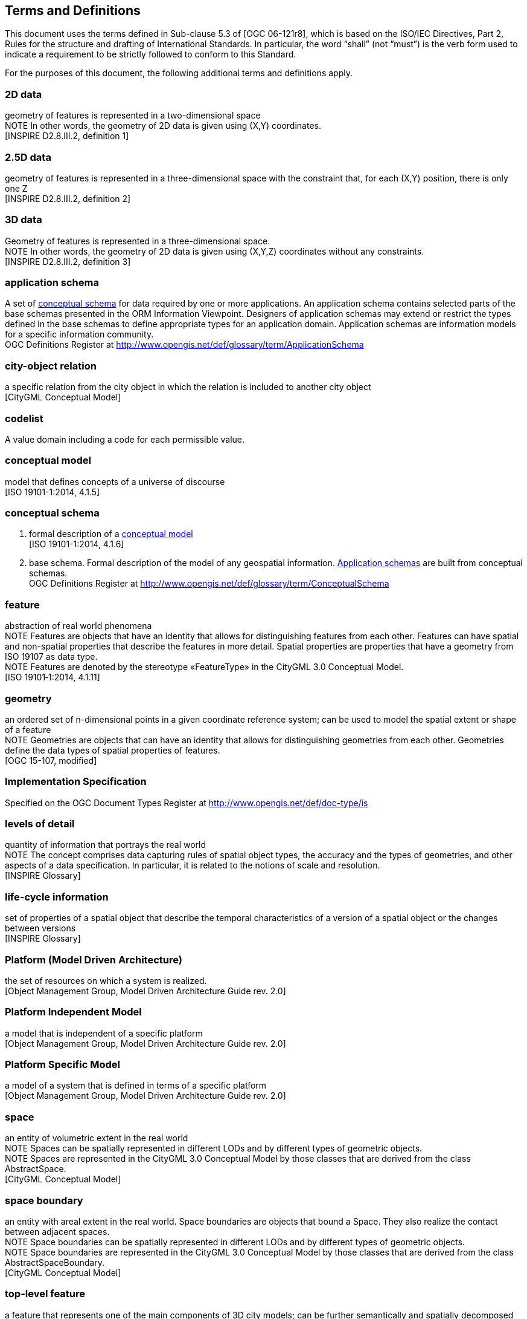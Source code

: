[[terms-and-definitions-section]]
== Terms and Definitions
This document uses the terms defined in Sub-clause 5.3 of [OGC 06-121r8], which is based on the ISO/IEC Directives, Part 2, Rules for the structure and drafting of International Standards. In particular, the word “shall” (not “must”) is the verb form used to indicate a requirement to be strictly followed to conform to this Standard.

For the purposes of this document, the following additional terms and definitions apply.

[[d2d-data-definition]]
=== 2D data +
geometry of features is represented in a two-dimensional space +
NOTE In other words, the geometry of 2D data is given using (X,Y) coordinates. +
{blank}[INSPIRE D2.8.III.2, definition 1]

[[d2-5d-data-definition]]
=== 2.5D data +
geometry of features is represented in a three-dimensional space with the constraint that, for each (X,Y) position, there is only one Z +
{blank}[INSPIRE D2.8.III.2, definition 2]

[[d3d-data-definition]]
=== 3D data +
Geometry of features is represented in a three-dimensional space. +
NOTE In other words, the geometry of 2D data is given using (X,Y,Z) coordinates without any constraints. +
{blank}[INSPIRE D2.8.III.2, definition 3]

[[application-schema-definition]]
=== application schema +
A set of <<conceptual-schema-definition,conceptual schema>> for data required by one or more applications. An application schema contains selected parts of the base schemas presented in the ORM Information Viewpoint. Designers of application schemas may extend or restrict the types defined in the base schemas to define appropriate types for an application domain. Application schemas are information models for a specific information community. +
{blank}OGC Definitions Register at link:http://www.opengis.net/def/glossary/term/ApplicationSchema[]

[[city-object-relation-definition]]
=== city-object relation +
a specific relation from the city object in which the relation is included to another city object +
{blank}[CityGML Conceptual Model]

[[codelist-definition]]
=== codelist +
A value domain including a code for each permissible value.

[[conceptual-model-definition]]
=== conceptual model +
model that defines concepts of a universe of discourse +
{blank}[ISO 19101-1:2014, 4.1.5]

[[conceptual-schema-definition]]
=== conceptual schema

. formal description of a <<conceptual-model-definition,conceptual model>> +
{blank}[ISO 19101-1:2014, 4.1.6]
. base schema. Formal description of the model of any geospatial information. <<application-schema-definition,Application schemas>> are built from conceptual schemas. +
{blank}OGC Definitions Register at link:http://www.opengis.net/def/glossary/term/ConceptualSchema[]

[[feature-definition]]
=== feature +
abstraction of real world phenomena +
NOTE Features are objects that have an identity that allows for distinguishing features from each other. Features can have spatial and non-spatial properties that describe the features in more detail. Spatial properties are properties that have a geometry from ISO 19107 as data type. +
NOTE Features are denoted by the stereotype «FeatureType» in the CityGML 3.0 Conceptual Model. +
{blank}[ISO 19101‑1:2014, 4.1.11]

[[geometry-definition]]
=== geometry +
an ordered set of n-dimensional points in a given coordinate reference system; can be used to model the spatial extent or shape of a feature  +
NOTE Geometries are objects that can have an identity that allows for distinguishing geometries from each other. Geometries define the data types of spatial properties of features. +
{blank}[OGC 15-107, modified]

[[implementation-specification-definition]]
=== Implementation Specification +
Specified on the OGC Document Types Register at link:http://www.opengis.net/def/doc-type/is[]

[[levels-of-detail-definition]]
=== levels of detail +
quantity of information that portrays the real world +
NOTE The concept comprises data capturing rules of spatial object types, the accuracy and the types of geometries, and other aspects of a data specification. In particular, it is related to the notions of scale and resolution. +
{blank}[INSPIRE Glossary]

[[life-cycle-information-definition]]
=== life-cycle information +
set of properties of a spatial object that describe the temporal characteristics of a version of a spatial object or the changes between versions +
{blank}[INSPIRE Glossary]

[[mda-platform-definition]]
=== Platform (Model Driven Architecture) +
the set of resources on which a system is realized. +
{blank}[Object Management Group, Model Driven Architecture Guide rev. 2.0]

[[pim-definition]]
=== Platform Independent Model +
a model that is independent of a specific platform +
{blank}[Object Management Group, Model Driven Architecture Guide rev. 2.0]

[[psm-definition]]
=== Platform Specific Model +
a model of a system that is defined in terms of a specific platform +
{blank}[Object Management Group, Model Driven Architecture Guide rev. 2.0]

[[space-definition]]
=== space +
an entity of volumetric extent in the real world +
NOTE Spaces can be spatially represented in different LODs and by different types of geometric objects. +
NOTE Spaces are represented in the CityGML 3.0 Conceptual Model by those classes that are derived from the class AbstractSpace. +
{blank}[CityGML Conceptual Model]

[[space-boundary-definition]]
=== space boundary +
an entity with areal extent in the real world. Space boundaries are objects that bound a Space. They also realize the contact between adjacent spaces. +
NOTE Space boundaries can be spatially represented in different LODs and by different types of geometric objects. +
NOTE Space boundaries are represented in the CityGML 3.0 Conceptual Model by those classes that are derived from the class AbstractSpaceBoundary. +
{blank}[CityGML Conceptual Model]

[[top-level-feature-definition]]
=== top-level feature +
a feature that represents one of the main components of 3D city models; can be further semantically and spatially decomposed and substructured into parts +
NOTE Top-level features are denoted by the stereotype «TopLevelFeatureType» in the CityGML 3.0 Conceptual Model. +
{blank}[CityGML Conceptual Model]
